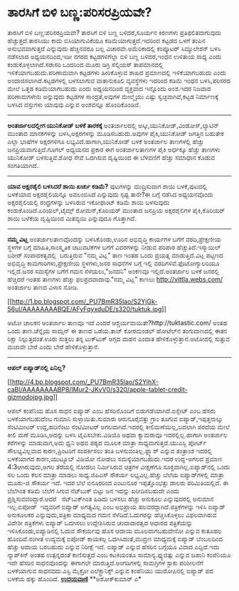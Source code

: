 * ತಾರಸಿಗೆ ಬಿಳಿ ಬಣ್ಣ:ಪರಿಸರಪ್ರಿಯವೇ?

ತಾರಸಿಗೆ ಬಿಳಿ ಬಣ್ಣ:ಪರಿಸರಪ್ರಿಯವೇ?
 ತಾರಸಿಗೆ ಬಿಳಿ ಬಣ್ಣ ಬಳಿದರೆ,ಸೂರ್ಯನ ಕಿರಣಗಳು ಪ್ರತಿಫಲಿತವಾಗುವುದು
ಹೆಚ್ಚುತ್ತದೆ.ತಾರಸಿಯು ಕಾದು ಬಿಸಿಯಾಗುವಿಕೆಯೂ ಕಡಿಮೆಯಾಗುತ್ತದೆ.ಇದರಿಂದ ಕಟ್ಟಡದ
ಒಳಗೆ ತಂಪಿನ ಅನುಭವವಾಗುತ್ತದೆ ಎನ್ನುವುದು ಹೆಚ್ಚಿನವರೂ ಬಲ್ಲ ವಿಚಾರವೇ.ಅಮೆರಿಕಾದಲ್ಲಿ
ಕಂಪ್ಯೂಟರ್ ಸಿಮ್ಯುಲೇಶನ್ ಬಳಸಿ ನಡೆಸಲಾದ ಅಧ್ಯಯನದಿಂದ,ಇಡೀ ನಗರದ ಕಟ್ಟಡಗಳಿಗೆಲ್ಲಾ
ಬಿಳಿ ಬಣ್ಣ ಬಳಿದರೆ,ಇಂಧನ ಉಳಿತಾಯ ಸಾಧ್ಯ ಎಂದು ಕಂಡುಕೊಳ್ಳಲಾಗಿದೆ.ಸರಾಸರಿ ಒಂದರಿಂದ
ಮೂರು ಡಿಗ್ರಿ ಸೆಲ್ಸಿಯಸ್ ತಾಪಮಾನದಲ್ಲಿ ಇಳಿಕೆಯಾಗಬಹುದು.ಪರಿಣಾಮವಾಗಿ ಕಟ್ಟಡಗಳು
ಹೀರಿಕೊಳ್ಳುವ ಶಾಖದ ಪ್ರಮಾಣದಲ್ಲಿ ಇಳಿಕೆಯಾಗಬಹುದು ಎಂದು
ಅಂದಾಜಿಸಲಾಗಿದೆ.ಕಟ್ಟಡಗಳಲ್ಲಿ ಬಳಸಲಾಗುವ ವಾತಾನುಕೂಲಿ ವ್ಯವಸ್ಥೆಗಳು ಇದರಿಂದ ಕಡಿಮೆ
ಇಂಧನ ಬಳಸಿ,ಪರಿಸರದ ಮೇಲೆ ಒತ್ತಡ ಕಡಿಮೆಯಾಗಬಹುದು ಎಂದು ಅಧ್ಯಯನದಿಂದ ವ್ಯಕ್ತವಾದ
ಇನ್ನೊಂದು ಅಂಶ.ಇದರ ನಿಜವಾದ ಪರಿಣಾಮಗಳೇನು ಅನ್ನುವುದು ಕಟ್ಟಡಗಳ ಸಾಂದ್ರತೆ,ಅವುಗಳ
ಮೇಲ್ಮೈಯು ಎಷ್ಟು ಸ್ವಚ್ಛವಾಗಿವೆ,ಕಟ್ಟಡ ನಿರ್ಮಾಣಕ್ಕೆ ಬಳಸಿದ ವಸ್ತುಗಳು ಯಾವುವು
ಎನ್ನುವ ಅಂಶವನ್ನೂ ಹೊಂದಿಕೊಂಡಿವೆ.
 ----------------------------------------------------------
 *ಅಂತರ್ಜಾಲದಲ್ಲೀಗ ಯುನಿಕೋಡ್ ಬಳಕೆ ತಾರಕಕ್ಕೆ*
 ಅಂತರ್ಜಾಲದಲ್ಲಿ ಅಸ್ಕೀ,ಯುನಿಕೋಡ್,ವಿಂಡೋಸ್,ಲ್ಯಾಟಿನ್ ಮುಂತಾದ ಮಾನಕಗಳನ್ನು
ಬಳಸಿ,ಅಕ್ಷರಗಳನ್ನು ಮೂಡಿಸಬಹುದು.ಅವುಗಳ ಪೈಕಿ,ಯುನಿಕೋಡ್ ಜಗತ್ತಿನ ಬಹುತೇಕ ಎಲ್ಲಾ
ಭಾಷೆಗಳ ಅಕ್ಷರಗಳಿಗೂ ಲಭ್ಯವಿದೆ.ಹಾಗಾಗಿ,ಯುನಿಕೋಡ್ ಬಳಕೆ ಅಂತರ್ಜಾಲ ತಾಣಗಳಲ್ಲಿ
ಹೆಚ್ಚು ಜನಪ್ರಿಯವಾಗುತ್ತಿದೆ.ಗೂಗಲ್ ಅಧ್ಯಯನದ ಪ್ರಕಾರ ಈಗ ಅಂತರ್ಜಾಲತಾಣಗಳ ಪೈಕಿ
ಅರ್ಧಕ್ಕೂ ಹೆಚ್ಚು ತಾಣಗಳು ಯುನಿಕೋಡ್ ಬಳಸುತ್ತಿವೆ.ಶೋಧ ಸೇವೆ ಒದಗಿಸುವ ದೃಷ್ಟಿಯಿಂದ ಈ
ಬೆಳವಣಿಗೆ ಹೆಚ್ಚು ಸಮಾಧಾನ ಕೊಡುವ ಸಂಗತಿಯಾಗಿದೆ.
 ----------------------------------------------------------------
 *ಯಾವ ಅಕ್ಷರಶೈಲಿ ಬಳಸಿದರೆ ಶಾಯಿ ಖರ್ಚು ಕಡಿಮೆ?*
 ಪುಟಗಳನ್ನು ಮುದ್ರಿಸುವಾಗ ಶಾಯಿ ಬಳಕೆ,ಪುಟದಲ್ಲಿ ಬಳಕೆಯಾದ ಅಕ್ಷರಶೈಲಿಯನ್ನೂ
ಅವಲಂಬಿಸಿದೆ ಎನ್ನುವುದು ಸ್ಪಷ್ಟ ತಾನೇ?ಈ ಬಗ್ಗೆ ನಡೆಸಿದ ಅಧ್ಯಯನವೊಂದು
ಅಕ್ಷರಶೈಲಿಯಲ್ಲಿ ರಂಧ್ರಗಳನ್ನು ಬಳಸಿರುವ ಇಕೋಫಾಂಟ್ ಕಡಿಮೆ ಶಾಯಿ ಬಳಸುವುದು
ಕಂಡುಕೊಂಡಿದೆ.ಏರಿಯಲ್,ಟೈಮ್ಸ್ ರೋಮನ್,ಕೊರಿಯರ್ ಮುಂತಾದ ಜನಪ್ರಿಯ ಅಕ್ಷರಶೈಲಿಗಳ
ಪೈಕಿ,ಕೊರಿಯರ್ ಶಾಯಿ ಬಳೆಕೆಯ ದೃಷ್ಟಿಯಿಂದ ಮಿತವ್ಯಯಿ ಎನ್ನುವುದೂ ಗೊತ್ತಾಗಿದೆ.
 --------------------------------------------------------------
 *ನಮ್ಮ ವಿಟ್ಲ*
 ಅಂತರ್ಜಾಲತಾಣವೊಂದನ್ನು ಬಳಸಿಕೊಂಡು,ಊರಿನ ಅಭಿವೃದ್ಧಿ ಕಾರ್ಯಗಳ ಬಗೆಗೆ
ವರದಿ,ಪ್ರೇಕ್ಷಣೀಯ ಸ್ಥಳಗಳ ಬಗ್ಗೆ ಮಾಹಿತಿ,ಸಾಂಸ್ಕೃತಿಕ ಚಟುವಟಿಕೆಗಳ ಬಗೆಗೆ
ವಿವರಗಳನ್ನು ನೀಡುವ ಪರಿಪಾಠ ಹೆಚ್ಚುತಿದೆ.ಇಸ್ಮಾಯಿಲ್ ಬಶೀರ್ ಸಂಪಾದಕತ್ವದಲ್ಲಿ 
ಬರುತ್ತಿರುವ "ನಮ್ಮ ವಿಟ್ಲ" ತಾಣ ಇಂತಹ ಒಂದು ಪ್ರಯತ್ನ ಮಾಡುತ್ತಿದೆ.ವಿಟ್ಲ ಪಟ್ಟಣದ
ಅಭಿವೃದ್ಧಿ ಕಾಮಗಾರಿಗಳು,ಪ್ರೇಕ್ಷಣೀಯ ಸ್ಥಳಗಳು,ಜನರ ಸಾಧನೆಗಳ ಬಗ್ಗೆ ಇಲ್ಲಿ
ವರದಿಗಳಿವೆ.ಫೊಟೋಗ್ಯಾಲರಿಯೂ ಇಲ್ಲಿದೆ.ಜನರ ಸಮಸ್ಯೆಗಳ ಬಗೆಗೆ ಗಮನ ಸೆಳೆಯಲು,"ಜನದನಿ"
ಅಂಕಣವೂ ಇಲ್ಲಿದೆ.ಅಂತರ್ಜಾಲ ಬಳಕೆ ಜನರಲ್ಲಿ ಹೆಚ್ಚಿದರೆ ಇಂತಹ ತಾಣಗಳು ಹೆಚ್ಚು
ಫಲಪ್ರದವಾದಾವು."ನಮ್ಮ ವಿಟ್ಲ" ಕಾಣಲು http://vittla.webs.com/ ಅಂತರ್ಜಾಲ ತಾಣದ
ವಿಳಾಸ ನೋಡಿ.

[[http://1.bp.blogspot.com/_PU7BmR35lao/S2YjGk-56uI/AAAAAAAABQE/AFyFqyxduDE/s1600-h/tuktuk.jpg][[[http://1.bp.blogspot.com/_PU7BmR35lao/S2YjGk-56uI/AAAAAAAABQE/AFyFqyxduDE/s320/tuktuk.jpg]]]]

ಅಟೋ ಚಾಲಕನ ಅಂತರ್ಜಾಲ ತಾಣವೂ ಇದೆ ಎಂದರೆ ಆಶ್ಚರ್ಯವಾಯಿತೇ?http://tuktastic.com/
ಅಂತಹ ಒಂದು ತಾಣ.ಚೆನ್ನೈಯ ಸಾಮ್ಸನ್ ಈ ತಾಣದ ಒಡೆಯ.ತಾಜ್ ಕೋರಮಂಡಲ್ ಹೋಟೆಲ್‌ನ
ತಂಗುದಾಣದಲ್ಲಿ ಈತನ ರಿಕ್ಷಾ ನಿಲ್ಲುತ್ತದಂತೆ.ಊರು ಸುತ್ತಲು ತನ್ನ ಟುಕ್‌ಟುಕ್ ಅಗ್ಗದ
ವಾಹನ ಎಂದಾತ ಹೇಳಿಕೊಳ್ಳುತ್ತಾನೆ.ಅಟೋದಲ್ಲಿ ಸುತ್ತುವ ಮಜಾವೇ ಬೇರೆ ಎಂದು ಬೇರೆ
ಹೇಳಿಕೊಳ್ಳುತ್ತಾನೆ.
 --------------------------------------------------------------
 *ಆಪಲ್ ಐಪ್ಯಾಡ್‌ನಲ್ಲಿ ಏನಿಲ್ಲ?*

[[http://4.bp.blogspot.com/_PU7BmR35lao/S2YihX-caBI/AAAAAAAABP8/lMur2-JKvV0/s1600-h/apple-tablet-credit-gizmodojpg.jpg][[[http://4.bp.blogspot.com/_PU7BmR35lao/S2YihX-caBI/AAAAAAAABP8/lMur2-JKvV0/s320/apple-tablet-credit-gizmodojpg.jpg]]]]

 ಆಪಲ್ ಕಂಪೆನಿಯ ಹೊಸ ಸಾಧನ ಐಪ್ಯಾಡ್ ಎಂಬ ಹೆಸರಿನೊಂದಿಗೆ ಬಿಡುಗಡೆಯಾಗಿದೆ.ಐಸ್ಲೇಟ್
ಎಂಬ ಹೆಸರು ಬಳಕೆಯಾಗಬಹುದೆಂಬ ಗುಮಾನಿ ಸುಳ್ಳಾಯಿತು.ಸುಮಾರು ಆರುನೂರೈವತ್ತು ಗ್ರಾಂ
ತೂಗುವ ಐಪ್ಯಾಡ್,ಇಪ್ಪತ್ತನಾಲ್ಕು ಸೆಂಟಿಮೀಟರ್ ಉದ್ದ,ಹದಿನೆಂಟು ಸೆಂಟಿಮೀಟರ್
ಅಗಲವಾಗಿದೆ.ಇದರಲ್ಲಿ ಕೀಲಿಮಣೆಯಿಲ್ಲ,ಬದಲಾಗಿ ಪರದೆಯ ಮೇಲೆ ಕೀಲಿ ಮಣೆ ಮೂಡಿಸಿ,ಅದನ್ನು
ಬಳಸಿ ಟೈಪಿಸಬೇಕು.ವಿಡಿಯೊ ಅಥವಾ ಕ್ಯಾಮರಾವೂ ಇದರಲ್ಲಿಲ್ಲ.ಹಾಗಾಗಿ ಅಂತರ್ಜಾಲ
ಕರೆಗಳನ್ನು ಮಾಡುವಾಗ,ಅದು ಧ್ವನಿ ಅಥವ ಪಠ್ಯದ ಮೂಲಕ ಮಾತ್ರಾ ಸಾಧ್ಯವಾಗುತ್ತದೆ.ಯುಎಸ್ಬಿ
ಪೋರ್ಟ್ ಸೌಲಭ್ಯವಿಲ್ಲವಾದ ಕಾರಣ,ಪ್ರಿಂಟರಿಗೆ ಸಂಪರ್ಕಿಸಲು ತಂತಿ
ಬಳಸುವಂತಿಲ್ಲ.ಫ್ಲ್ಯಾಶ್ ಎನ್ನುವ ತಂತ್ರಾಂಶ ಇದರಲ್ಲಿ ಬಳಕೆಯಾಗದ ಕಾರಣ,ಯುಟ್ಯೂಬ್
ವಿಡಿಯೋ ನೋಡಲು ಸಮಸ್ಯೆಯಾಗಬಹುದು.ಇದರ ಉದ್ದ-ಅಗಲದ ಪ್ರಮಾಣ 4:3ಆಗಿರುವುದು,ಅಗಲ
ತೆರೆಯಲ್ಲಿ ನೋಡಲು ನಿರ್ಮಿಸಿರುವ ಚಿತ್ರಗಳ ವೀಕ್ಷಣೆಗೂ ಸೂಕ್ತವಾಗಿಲ್ಲ.ಐಪ್ಯಾಡ್‌ನಲ್ಲಿ
ಒಂದು ಸಲ ಒಂದು ಕೆಲಸ ಮಾತ್ರಾ ಮಾಡಲು ಸಾಧ್ಯ.ಜಿಪಿಎಸ್ ಸೌಕರ್ಯ ಲಭ್ಯವಿಲ್ಲ.ಹೆಚ್ಚು
ಬೆಲೆಯ ಐಪ್ಯಾಡ್‌ಗಳಲ್ಲಿ ಮಾತ್ರಾ ಮೂರು-ಜಿ ಸೌಕರ್ಯ ಇದೆ.
 ಇದರ ಬೆಲೆ ಐನೂರರಿಂದ ಎಂಟುನೂರ ಇಪ್ಪತ್ತೊಂಭತ್ತು ಡಾಲರು ಪರಿಮಿತಿಯಲ್ಲಿದೆ. ಈ
ಬೆಲೆಗಿಂತ ಕಡಿಮೆ ಬೆಲೆಗೆ ಸಿಗುವ ನೆಟ್‌ಬುಕ್ ಬಿಟ್ಟು ಜನ ಇದನ್ನು ಖರೀದಿಸಬಹುದೇ ಎಂದು
ಪ್ರಶ್ನಿಸುವವರಿದ್ದಾರೆ.ಆದರೆ   ನೆಟ್‌ಬುಕ್‌ಗಿಂತ ಹಿಡಿದು ಬಳಸಲು ಹೆಚ್ಚು ಅನುಕೂಲ
ಎನ್ನುವುದರಲ್ಲಿ ಅನುಮಾನ ಇಲ್ಲ.ಐಪೋಡ್  ಇದ್ದವರಿಗೆ ಐಪ್ಯಾಡ್ ಅಗತ್ಯವಿಲ್ಲ ಎಂಬ
ಅಭಿಪ್ರಾಯ ಹಲವರದ್ದಾಗಿದೆ.ಪತ್ರಿಕೆಗಳನ್ನು ಇಳಿಸಿ ಐಪ್ಯಾಡ್ ಅನುಕೂಲಕರ
ಎನ್ನುವುದು,ಪತ್ರಿಕಾ ಮಾಧ್ಯಮದ ಗಮನ ಸೆಳೆದಿದೆ.ಓದುಗರನ್ನು ಹೆಚ್ಚಿಸಿಕೊಳ್ಳಲು
ವಿಫಲವಾಗಿರುವ ವಿದೇಶೀ ಪತ್ರಿಕೆಗಳು ಐಪ್ಯಾಡ್ ಒದಗಿಸಲು ಉದ್ದೇಶಿಸಿರುವ ಚಂದಾದಾರತ್ವದ
ಆಧಾರದ ಪತ್ರಿಕೆಯನ್ನು ಇಳಿಸಿಕೊಂಡು,ಐಪ್ಯಾಡಿನಲ್ಲಿ ಓದುವ ಸೌಕರ್ಯವು ಹೊಸ ಆದಾಯ
ಮೂಲವಾಗಬಹುದೇನೋ ಎನ್ನುವ ಕುತೂಹಲ ಹೊಂದಿವೆ.ಸಂಗೀತ ಉದ್ಯಮಕ್ಕೆ ಐಪೋಡ್ ಕಾಯಕಲ್ಪ
ಒದಗಿಸಿದಂತೆ,ಮುದ್ರಣ ಮಾಧ್ಯಮಕ್ಕೆ ಐಪ್ಯಾಡ್ ಬೆಂಬಲದಿಂದ ಹೆಚ್ಚು ಆದಾಯ ಬರಬಹುದು
ಎನ್ನುವ ನಿರೀಕ್ಷೆ ಇದೆ.
 ಐಪ್ಯಾಡ್ ಎನ್ನುವ ಹೆಸರಿನ ಬಗ್ಗೆಯೂ ವಿವಾದ ಎದ್ದಿದೆ.ಇದು ನ್ಯಾಪ್‌ಕಿನ್ ಅಂತಹ
ಉತ್ಪನ್ನದಂತೆ ಕಾಣಿಸುತ್ತದೆ ಎಂಬ ಕಟಕಿಯಂತೂ ಸಾಮಾನ್ಯ.ಫ್ಯುಜಿತ್ಸು ಎನ್ನುವ ಜಪಾನಿ
ಕಂಪೆನಿಯೂ ಇದೇ ಹೆಸರಿನ ಸಾಧನವೊಂದನ್ನು ಈಗಾಗಲೇ ಮಾರುತ್ತಿದೆ.ಅಂಗಡಿಗಳಲ್ಲಿ ಸಾಮಗ್ರಿಗಳ
ಸ್ಟಾಕು ಪರಿಶೀಲನೆಗೆ ಬಳಕೆಯಾಗುವ ಸಾಧನವದು.ಎಸ್ಟಿ ಮೈಕ್ರೋ ಎಲೆಕ್ಟ್ರಾನಿಕ್ಸ್ ಎನ್ನುವ
ಕಂಪೆನಿಯು ಯುರೋಪಿನಲ್ಲಿ ಐಪ್ಯಾಡ್ ಪದ ಬಳಕೆಯ ಹಕ್ಕು ಹೊಂದಿದೆ.
 [[http://www.udayavani.com/epaper/ViewPDf.aspx?Id=27404][*ಉದಯವಾಣಿ*]]
 **ಅಶೋಕ್‌ಕುಮಾರ್ ಎ*
